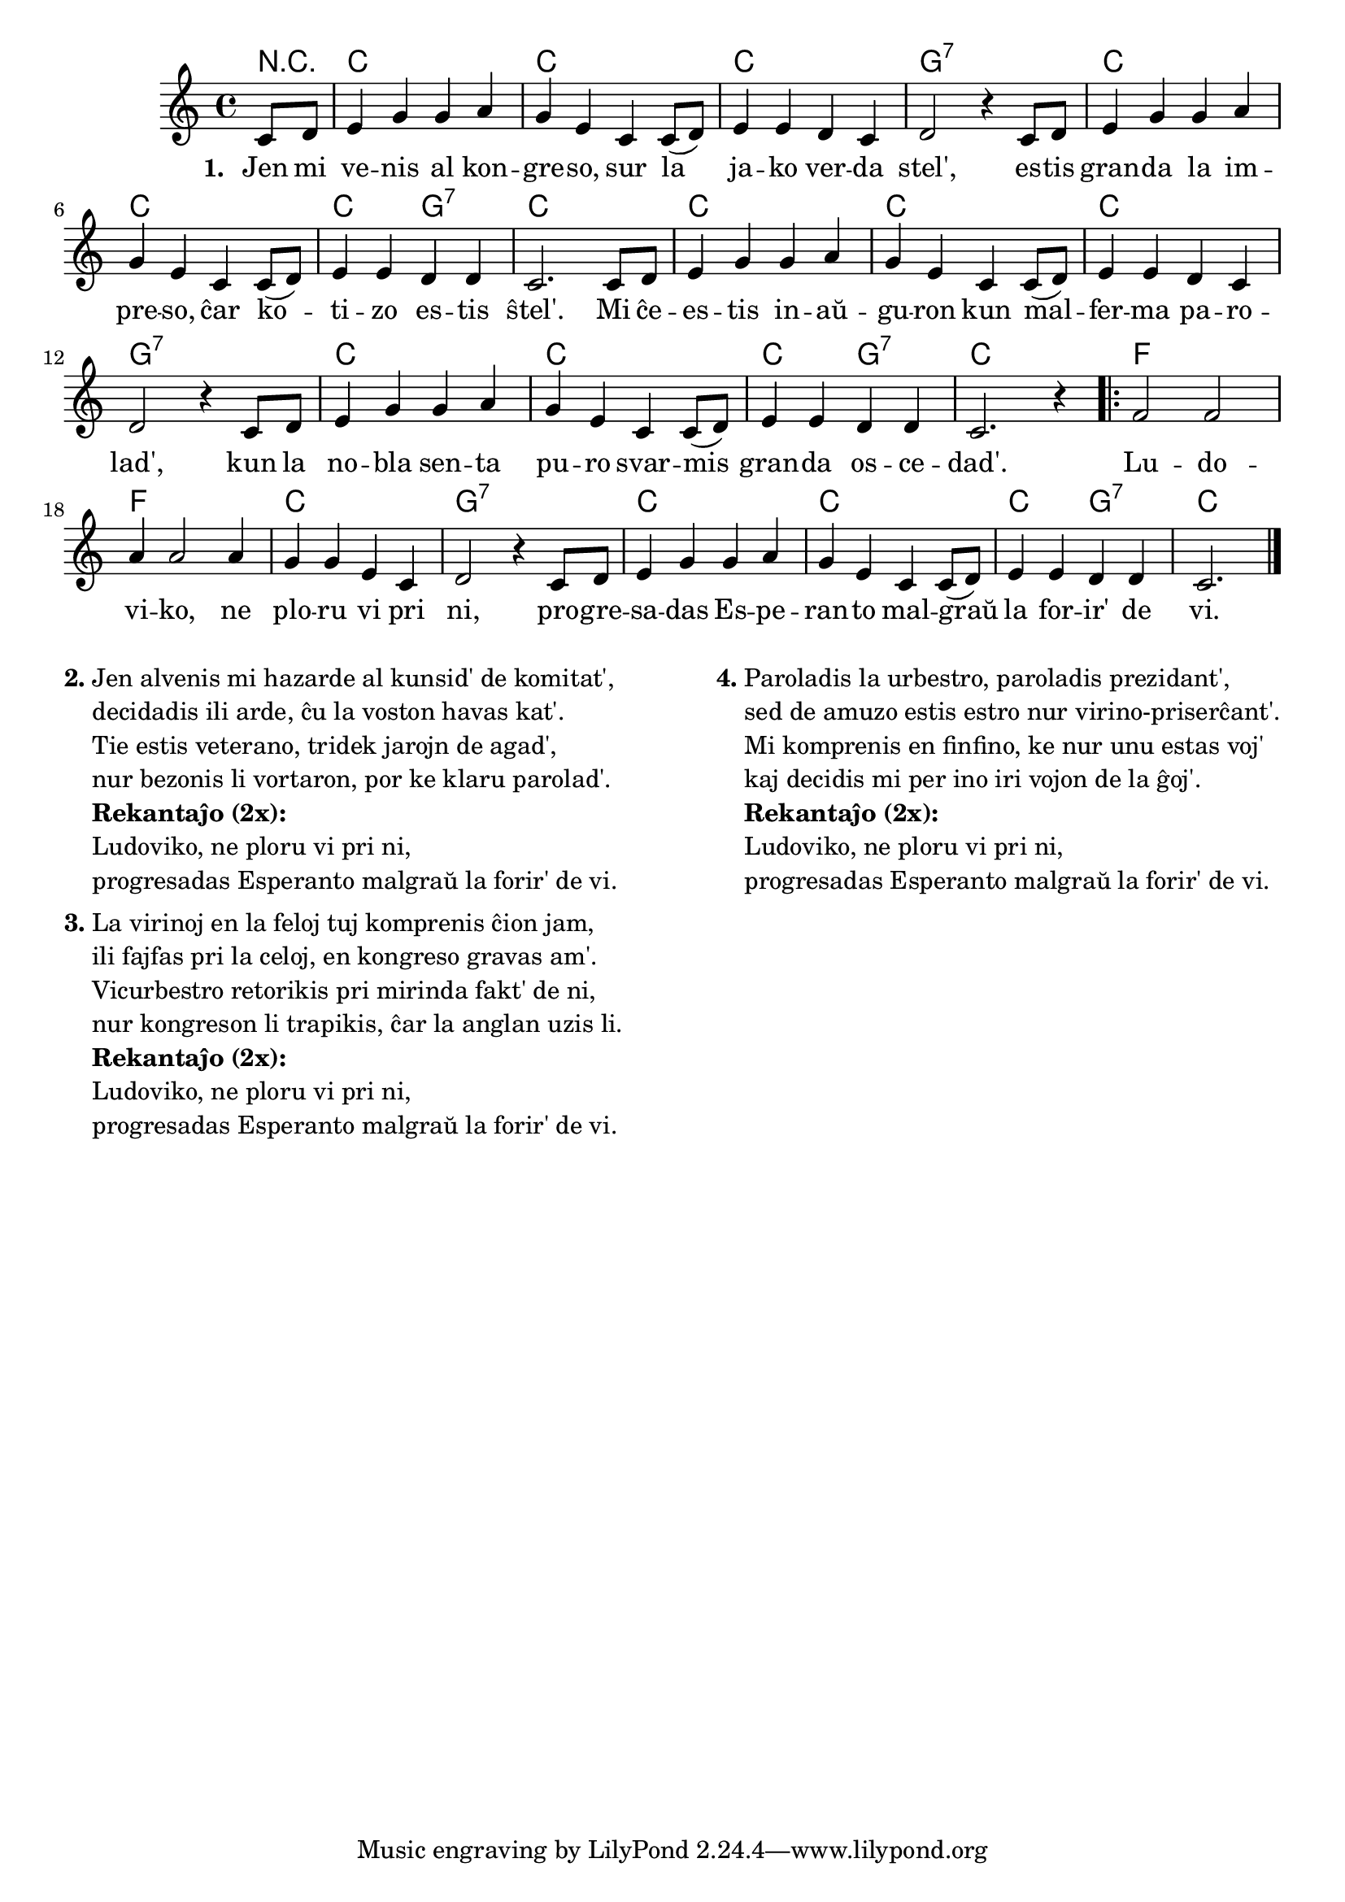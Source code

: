 \score {
%       \tocItem \markup { Ludoviko }
	\header {
	title = "Ludoviko"
	subtitle = "Originala titolo: Oh, Susanna"
	}
	
	\transpose c c' {
	<<\chords { r4 c1 c c g:7 c c c2 g2:7 c1 c1 c c g:7 c c c2 g2:7 c1 f f c g:7  c c c2 g:7 c2.}

	\relative {
		\time 4/4
		\key c \major
	\partial 4
	c8 d e4 g g a g e c c8( d) e4 e d c d2 r4 c8 d e4 g g a g e c c8( d) e4 e d d c2. 
    c8 d e4 g g a g e c c8( d) e4 e d c d2 r4 c8 d e4 g g a g e c c8( d) e4 e d d c2. r4
	\repeat volta 2 { f2 f a4 a2 a4 g g e c d2 r4 c8 d e4 g g a g e c c8( d) e4 e d d c2. \bar "|." }
	} % relative
	\addlyrics { \set stanza = #"1. "
Jen mi ve -- nis al kon -- gre -- so, sur la ja -- ko ver -- da stel',
	es -- tis gran -- da la im -- pre -- so, ĉar ko -- ti -- zo es -- tis ŝtel'.
	Mi ĉe -- es -- tis in -- aŭ -- gu -- ron kun mal -- fer -- ma pa -- ro -- lad',
	kun la no -- bla sen -- ta pu -- ro svar -- mis gran -- da os -- ce -- dad'.
	Lu -- do -- vi -- ko, ne plo -- ru vi pri ni,
	pro -- gre -- sa -- das Es -- pe -- ran -- to mal -- graŭ la for -- ir' de vi. 
	}
>>
	} % transpose
} % score

% nun la aliaj strofoj

\markup {
  \fill-line {
    % \hspace #0.1 % moves the column off the left margin;
     % can be removed if space on the page is tight
     \column {
      \line { \bold "2."
        \column {
          "Jen alvenis mi hazarde al kunsid' de komitat', "
		"decidadis ili arde, ĉu la voston havas kat'."
		"Tie estis veterano, tridek jarojn de agad',"
		"nur bezonis li vortaron, por ke klaru parolad'."
 		{\bold "Rekantaĵo (2x):"} "Ludoviko, ne ploru vi pri ni," "progresadas Esperanto malgraŭ la forir' de vi."
           } % column
      } % line
	  \combine \null \vspace #0.1 % adds vertical spacing between verses
      \line { \bold "3."
        \column {
		"La virinoj en la feloj tuj komprenis ĉion jam,"
		"ili fajfas pri la celoj, en kongreso gravas am'."
		"Vicurbestro retorikis pri mirinda fakt' de ni,"
		"nur kongreson li trapikis, ĉar la anglan uzis li."
		{\bold "Rekantaĵo (2x):"} "Ludoviko, ne ploru vi pri ni," "progresadas Esperanto malgraŭ la forir' de vi."
        } % column
      } % line
    } % fill-line
    \hspace #0.1 % adds horizontal spacing between columns;
    \column {
      \line { \bold "4."
        \column {
		"Paroladis la urbestro, paroladis prezidant',"
		"sed de amuzo estis estro nur virino-priserĉant'."
		"Mi komprenis en finfino, ke nur unu estas voj'"
		"kaj decidis mi per ino iri vojon de la ĝoj'."
		{\bold "Rekantaĵo (2x):"} "Ludoviko, ne ploru vi pri ni," "progresadas Esperanto malgraŭ la forir' de vi."
        } % column
      } % line
	} % column
	} % fill-line
} % markup	